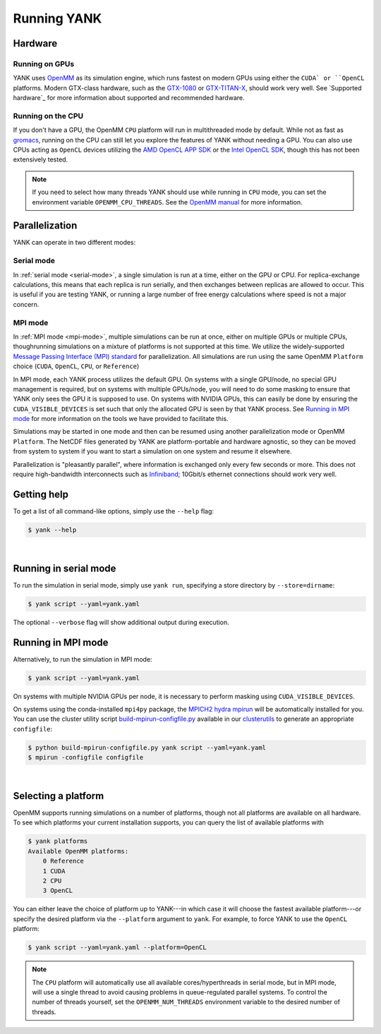 .. _running:

Running YANK
************

Hardware
========

Running on GPUs
"""""""""""""""

YANK uses `OpenMM <http://openmm.org>`_ as its simulation engine, which runs fastest on modern GPUs using either the ``CUDA` or ``OpenCL`` platforms.
Modern GTX-class hardware, such as the `GTX-1080 <http://www.geforce.com/hardware/10series/geforce-gtx-1080>`_ or `GTX-TITAN-X <http://www.geforce.com/hardware/desktop-gpus/geforce-gtx-titan-x>`_, should work very well.
See `Supported hardware`_ for more information about supported and recommended hardware.

Running on the CPU
""""""""""""""""""

If you don't have a GPU, the OpenMM ``CPU`` platform will run in multithreaded mode by default.
While not as fast as `gromacs <http://www.gromacs.org>`_, running on the CPU can still let you explore the features of YANK without needing a GPU.
You can also use CPUs acting as ``OpenCL`` devices utilizing the `AMD OpenCL APP SDK <http://developer.amd.com/tools-and-sdks/opencl-zone/>`_ or the `Intel OpenCL SDK <https://software.intel.com/en-us/intel-opencl>`_, though this has not been extensively tested.

.. note:: If you need to select how many threads YANK should use while running in ``CPU`` mode, you can set the environment variable ``OPENMM_CPU_THREADS``. See the `OpenMM manual <http://docs.openmm.org/7.0.0/userguide/library.html?highlight=openmm_cpu_threads#cpu-platform>`_ for more information.

Parallelization
===============

YANK can operate in two different modes:

Serial mode
"""""""""""

In :ref:`serial mode <serial-mode>`, a single simulation is run at a time, either on the GPU or CPU.
For replica-exchange calculations, this means that each replica is run serially, and then exchanges between replicas are allowed to occur.
This is useful if you are testing YANK, or running a large number of free energy calculations where speed is not a major concern.

MPI mode
""""""""

In :ref:`MPI mode <mpi-mode>`, multiple simulations can be run at once, either on multiple GPUs or multiple CPUs, thoughrunning simulations on a mixture of platforms is not supported at this time.
We utilize the widely-supported `Message Passing Interface (MPI) standard <http://www.mcs.anl.gov/research/projects/mpi/standard.html>`_ for parallelization.
All simulations are run using the same OpenMM ``Platform`` choice (``CUDA``, ``OpenCL``, ``CPU``, or ``Reference``)

In MPI mode, each YANK process utilizes the default GPU.
On systems with a single GPU/node, no special GPU management is required, but on systems with multiple GPUs/node, you will need to do some masking to ensure that YANK only sees the GPU it is supposed to use.
On systems with NVIDIA GPUs, this can easily be done by ensuring the ``CUDA_VISIBLE_DEVICES`` is set such that only the allocated GPU is seen by that YANK process.
See `Running in MPI mode`_ for more information on the tools we have provided to facilitate this.

Simulations may be started in one mode and then can be resumed using another parallelization mode or OpenMM ``Platform``.
The NetCDF files generated by YANK are platform-portable and hardware agnostic, so they can be moved from system to system if you want to start a simulation on one system and resume it elsewhere.

Parallelization is "pleasantly parallel", where information is exchanged only every few seconds or more.
This does not require high-bandwidth interconnects such as `Infiniband <https://en.wikipedia.org/wiki/InfiniBand>`_; 10Gbit/s ethernet connections should work very well.

.. _getting-help

Getting help
============

To get a list of all command-like options, simply use the ``--help`` flag:

.. code-block:: bash

   $ yank --help

|

.. _serial-mode:

Running in serial mode
======================

To run the simulation in serial mode, simply use ``yank run``, specifying a store directory by ``--store=dirname``:

.. code-block:: bash

   $ yank script --yaml=yank.yaml

The optional ``--verbose`` flag will show additional output during execution.

.. _mpi-mode:

Running in MPI mode
===================

Alternatively, to run the simulation in MPI mode:

.. code-block:: none

   $ yank script --yaml=yank.yaml

On systems with multiple NVIDIA GPUs per node, it is necessary to perform masking using ``CUDA_VISIBLE_DEVICES``.

On systems using the conda-installed ``mpi4py`` package, the `MPICH2 hydra mpirun <https://wiki.mpich.org/mpich/index.php/Using_the_Hydra_Process_Manager>`_ will be automatically installed for you.
You can use the cluster utility script `build-mpirun-configfile.py <https://github.com/choderalab/clusterutils/blob/master/scripts/build-mpirun-configfile.py>`_ available in our `clusterutils <https://github.com/choderalab/clusterutils>`_ to generate an appropriate ``configfile``:

.. code-block:: none

  $ python build-mpirun-configfile.py yank script --yaml=yank.yaml
  $ mpirun -configfile configfile

|

Selecting a platform
====================

OpenMM supports running simulations on a number of platforms, though not all platforms are available on all hardware.
To see which platforms your current installation supports, you can query the list of available platforms with

.. code-block:: none

  $ yank platforms
  Available OpenMM platforms:
      0 Reference
      1 CUDA
      2 CPU
      3 OpenCL

You can either leave the choice of platform up to YANK---in which case it will choose the fastest available platform---or specify
the desired platform via the ``--platform`` argument to ``yank``.  For example, to force YANK to use the ``OpenCL`` platform:

.. code-block:: bash

   $ yank script --yaml=yank.yaml --platform=OpenCL

.. note:: The ``CPU`` platform will automatically use all available cores/hyperthreads in serial mode, but in MPI mode, will use a single thread to avoid causing problems in queue-regulated parallel systems.  To control the number of threads yourself, set the ``OPENMM_NUM_THREADS`` environment variable to the desired number of threads.
